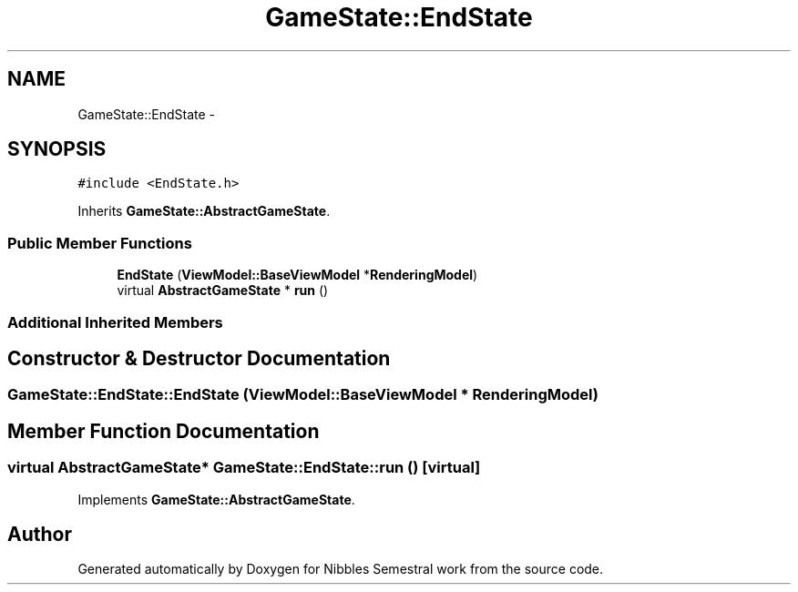 .TH "GameState::EndState" 3 "Mon Apr 11 2016" "Nibbles Semestral work" \" -*- nroff -*-
.ad l
.nh
.SH NAME
GameState::EndState \- 
.SH SYNOPSIS
.br
.PP
.PP
\fC#include <EndState\&.h>\fP
.PP
Inherits \fBGameState::AbstractGameState\fP\&.
.SS "Public Member Functions"

.in +1c
.ti -1c
.RI "\fBEndState\fP (\fBViewModel::BaseViewModel\fP *\fBRenderingModel\fP)"
.br
.ti -1c
.RI "virtual \fBAbstractGameState\fP * \fBrun\fP ()"
.br
.in -1c
.SS "Additional Inherited Members"
.SH "Constructor & Destructor Documentation"
.PP 
.SS "GameState::EndState::EndState (\fBViewModel::BaseViewModel\fP * RenderingModel)"

.SH "Member Function Documentation"
.PP 
.SS "virtual \fBAbstractGameState\fP* GameState::EndState::run ()\fC [virtual]\fP"

.PP
Implements \fBGameState::AbstractGameState\fP\&.

.SH "Author"
.PP 
Generated automatically by Doxygen for Nibbles Semestral work from the source code\&.
